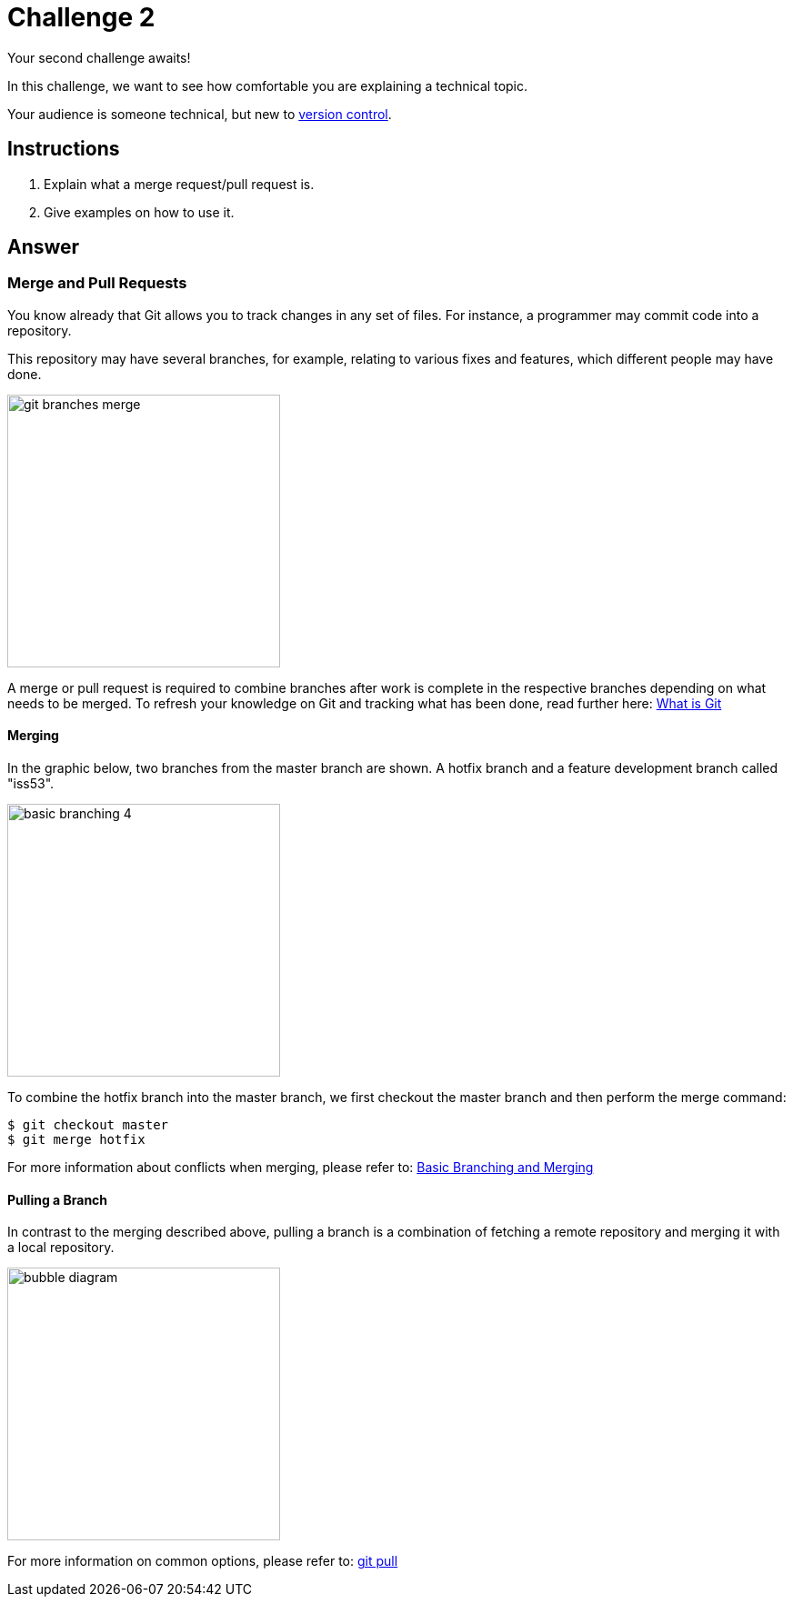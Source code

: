 = Challenge 2

Your second challenge awaits! 

In this challenge, we want to see how comfortable you are explaining a technical topic.

Your audience is someone technical, but new to link:https://en.wikipedia.org/wiki/Version_control[version control^].

== Instructions

. Explain what a merge request/pull request is.
. Give examples on how to use it.

== Answer

// your answer goes here

=== Merge and Pull Requests

You know already that Git allows you to track changes in any set of files. For instance, a programmer may commit code into a repository.

This repository may have several branches, for example, relating to various fixes and features, which different people may have done.

image::git-branches-merge.png[role="zoom", width=300]

A merge or pull request is required to combine branches after work is complete in the respective branches depending on what needs to be merged. To refresh your knowledge on Git and tracking what has been done, read further here: https://www.nobledesktop.com/blog/what-is-git-and-why-should-you-use-it[What is Git]

==== Merging
In the graphic below, two branches from the master branch are shown. A hotfix branch and a feature development branch called "iss53".

image::basic-branching-4.png[role="zoom", width=300]

To combine the hotfix branch into the master branch, we first checkout the master branch and then perform the merge command:
[source,git]
----
$ git checkout master
$ git merge hotfix
----

For more information about conflicts when merging, please refer to: link:https://git-scm.com/book/en/v2/Git-Branching-Basic-Branching-and-Merging[Basic Branching and Merging]

==== Pulling a Branch
In contrast to the merging described above, pulling a branch is a combination of fetching a remote repository and merging it with a local repository.

image::bubble-diagram.svg[role="zoom", width=300]

For more information on common options, please refer to: link:https://www.atlassian.com/git/tutorials/syncing/git-pull[git pull]